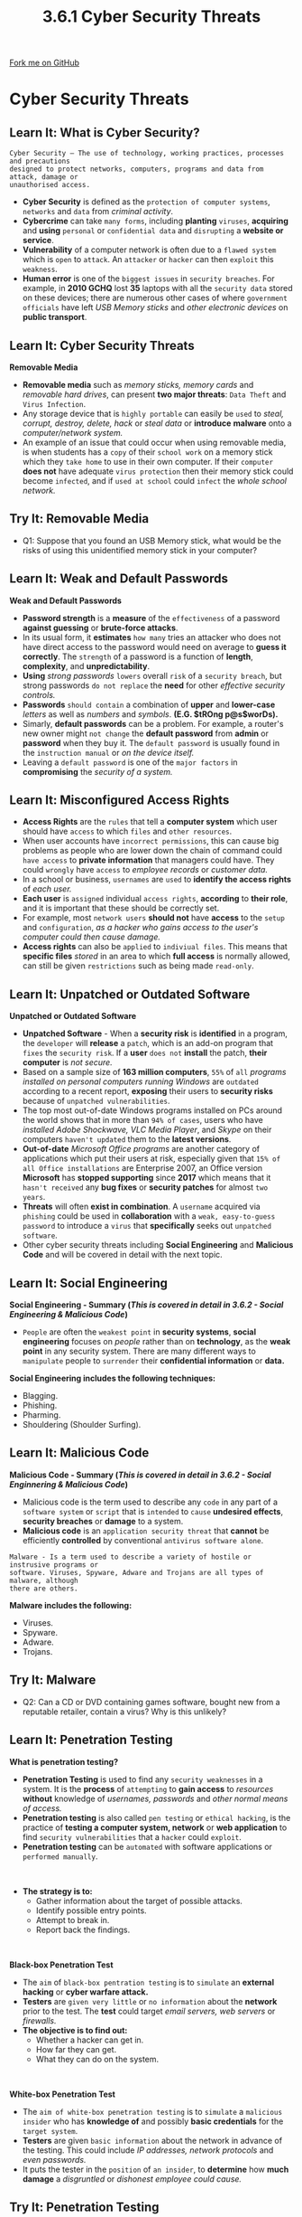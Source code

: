 #+STARTUP:indent
#+HTML_HEAD: <link rel="stylesheet" type="text/css" href="css/styles.css"/>
#+HTML_HEAD_EXTRA: <link href='http://fonts.googleapis.com/css?family=Ubuntu+Mono|Ubuntu' rel='stylesheet' type='text/css'>
#+OPTIONS: f:nil author:nil num:1 creator:nil timestamp:nil 
#+TITLE: 3.6.1 Cyber Security Threats
#+AUTHOR: Stephen Fone

#+BEGIN_HTML
<div class=ribbon>
<a href="https://github.com/">Fork me on GitHub</a>
</div>
#+END_HTML
* COMMENT Use as a template
:PROPERTIES:
:HTML_CONTAINER_CLASS: activity
:END:
** Learn It
:PROPERTIES:
:HTML_CONTAINER_CLASS: learn
:END:

** Research It
:PROPERTIES:
:HTML_CONTAINER_CLASS: research
:END:

** Design It
:PROPERTIES:
:HTML_CONTAINER_CLASS: design
:END:

** Build It
:PROPERTIES:
:HTML_CONTAINER_CLASS: build
:END:

** Test It
:PROPERTIES:
:HTML_CONTAINER_CLASS: test
:END:

** Run It
:PROPERTIES:
:HTML_CONTAINER_CLASS: run
:END:

** Document It
:PROPERTIES:
:HTML_CONTAINER_CLASS: document
:END:

** Code It
:PROPERTIES:
:HTML_CONTAINER_CLASS: code
:END:

** Program It
:PROPERTIES:
:HTML_CONTAINER_CLASS: program
:END:

** Try It
:PROPERTIES:
:HTML_CONTAINER_CLASS: try
:END:

** Badge It
:PROPERTIES:
:HTML_CONTAINER_CLASS: badge
:END:

** Save It
:PROPERTIES:
:HTML_CONTAINER_CLASS: save
:END:

* Cyber Security Threats
:PROPERTIES:
:HTML_CONTAINER_CLASS: activity
:END:
[[file:img/Cyber_Sec_Main.png]]
** Learn It: What is Cyber Security?
:PROPERTIES:
:HTML_CONTAINER_CLASS: learn
:END:
#+BEGIN_SRC
Cyber Security – The use of technology, working practices, processes and precautions
designed to protect networks, computers, programs and data from attack, damage or
unauthorised access.
#+END_SRC
- *Cyber Security* is defined as the =protection of computer systems=, =networks= and =data= from /criminal activity/.
- *Cybercrime* can take =many forms=, including *planting* =viruses=, *acquiring* and *using* =personal= or =confidential data= and =disrupting= a *website or service*.
- *Vulnerability* of a computer network is often due to a =flawed system= which is =open= to =attack=. An =attacker= or =hacker= can then =exploit= this =weakness=.
- *Human error* is one of the =biggest issues= in =security breaches=. For example, in *2010 GCHQ* lost *35* laptops with all the =security data= stored on these devices; there are numerous other cases of where =government officials= have left /USB Memory sticks/ and /other electronic devices/ on *public transport*.
** Learn It: Cyber Security Threats
:PROPERTIES:
:HTML_CONTAINER_CLASS: learn
:END:
[[file:img/usb_stick.png]]
*Removable Media*
- *Removable media* such as /memory sticks, memory cards/ and /removable hard drives/, can present *two major threats*: =Data Theft= and =Virus Infection=.
- Any storage device that is =highly portable= can easily be =used= to /steal, corrupt, destroy, delete, hack/ or /steal data/ or *introduce* *malware* onto a /computer/network system./
- An example of an issue that could occur when using removable media, is when students has a =copy= of their =school work= on a memory stick which they =take home= to use in their own computer. If their =computer= *does not* have adequate =virus protection= then their memory stick could become =infected=, and if =used at school= could =infect= the /whole school network./

** Try It: Removable Media
:PROPERTIES:
:HTML_CONTAINER_CLASS: try
:END:
- Q1: Suppose that you found an USB Memory stick, what would be the risks of using this unidentified memory stick in your computer?

** Learn It: Weak and Default Passwords
:PROPERTIES:
:HTML_CONTAINER_CLASS: learn
:END:
[[file:img/Weak_Pass.png]]
*Weak and Default Passwords*
- *Password strength* is a *measure* of the =effectiveness= of a password *against guessing* or *brute-force attacks*.
- In its usual form, it *estimates* =how many= tries an attacker who does not have direct access to the password would need on average to
  *guess it correctly*. The =strength= of a password is a function of *length*, *complexity*, and *unpredictability*.
- *Using* /strong passwords/ =lowers= overall =risk= of a =security breach=, but strong passwords =do not replace= the *need* for other /effective security controls./
- *Passwords* =should contain= a combination of *upper* and *lower-case* /letters/ as well as /numbers/ and /symbols/. *(E.G. $tROng p@s$worDs).*
- Simarly, *default passwords* can be a problem. For example, a router's new owner might =not change= the *default password* from *admin*
  or *password* when they buy it. The =default password= is usually found in the =instruction manual= or /on the device itself./
- Leaving a =default password= is one of the =major factors= in *compromising* the /security of a system./
 
** Learn It: Misconfigured Access Rights
:PROPERTIES:
:HTML_CONTAINER_CLASS: learn
:END:
[[file:img/Access_Rights.png]]
- *Access Rights* are the =rules= that tell a *computer system* which user should have =access= to which =files= and =other resources=.
- When user accounts have =incorrect permissions=, this can cause big problems as people who are lower down the chain of command could =have access= to *private information* that managers could have. They could =wrongly= have =access= to /employee records/ or /customer data./
- In a school or business, =usernames= are =used= to *identify the access rights* of /each user./
- *Each user* is =assigned= individual =access rights=, *according* to *their role*, and it is important that these should be correctly set.
- For example, most =network users= *should not* have *access* to the =setup= and =configuration=, /as a hacker who gains access to the user's computer could then cause damage./
- *Access rights* can also be =applied= to =indiviual files=. This means that *specific files* /stored/ in an area to which *full access* is normally allowed, can still be given =restrictions= such as being made =read-only=.

** Learn It: Unpatched or Outdated Software
:PROPERTIES:
:HTML_CONTAINER_CLASS: learn
:END:
*Unpatched or Outdated Software*
[[file:img/Unpatched.png]]
- *Unpatched Software* - When a *security risk* is *identified* in a program, the =developer= will *release* a =patch=, which is an add-on program that =fixes= the =security risk=. If a *user* =does not= *install* the patch, *their computer* is /not secure./
- Based on a sample size of *163 million computers*, =55%= of =all= /programs installed on personal computers running Windows/ are =outdated= according to a recent report, *exposing* their users to *security risks* because of =unpatched vulnerabilities=.
- The top most out-of-date Windows programs installed on PCs around the world shows that in more than =94% of cases=, users who have /installed Adobe Shockwave, VLC Media Player/, and /Skype/ on their computers =haven't updated= them to the *latest versions*.
- *Out-of-date* /Microsoft Office programs/ are another category of applications which put their users at risk, especially given that =15% of all Office installations= are Enterprise 2007, an Office version *Microsoft* has *stopped supporting* since *2017* which means that it =hasn't received= any *bug fixes* or *security patches* for almost =two years=.
- *Threats* will often *exist in combination*. A =username= acquired via =phishing= could be used in *collaboration* with a =weak, easy-to-guess password= to introduce a =virus= that *specifically* seeks out =unpatched software=.
- Other cyber security threats including *Social Engineering* and *Malicious Code* and will be covered in detail with the next topic.

** Learn It: Social Engineering
:PROPERTIES:
:HTML_CONTAINER_CLASS: learn
:END:
[[file:img/Identity_Theft.png]]
*Social Engineering - Summary (/This is covered in detail in 3.6.2 - Social Engineering & Malicious Code/)*
- =People= are often the =weakest point= in *security systems*, *social engineering* focuses on /people/ rather than on *technology*, as the *weak point* in any security system. There are many different ways to =manipulate= people to =surrender= their
  *confidential information* or *data.*
*Social Engineering includes the following techniques:*
 - Blagging.
 - Phishing.
 - Pharming.
 - Shouldering (Shoulder Surfing).

** Learn It: Malicious Code
:PROPERTIES:
:HTML_CONTAINER_CLASS: learn
:END:
[[file:img/Malicious_Code.png]]
*Malicious Code - Summary (/This is covered in detail in 3.6.2 - Social Enginnering & Malicious Code/)*
- Malicious code is the term used to describe any =code= in any part of a =software system= or =script= that is =intended= to =cause= *undesired effects*, *security breaches* or *damage* to a system.
- *Malicious code* is an =application security threat= that *cannot* be efficiently *controlled* by conventional =antivirus software alone=.
#+BEGIN_SRC
Malware - Is a term used to describe a variety of hostile or instrusive programs or
software. Viruses, Spyware, Adware and Trojans are all types of malware, although
there are others.
#+END_SRC
*Malware includes the following:*
 - Viruses.
 - Spyware.
 - Adware.
 - Trojans.

** Try It: Malware
:PROPERTIES:
:HTML_CONTAINER_CLASS: try
:END:
- Q2: Can a CD or DVD containing games software, bought new from a reputable retailer, contain a virus? Why is this unlikely?

** Learn It: Penetration Testing
:PROPERTIES:
:HTML_CONTAINER_CLASS: learn
:END:
[[file:img/Penetration_Testing.png]]
*What is penetration testing?*
- *Penetration Testing* is used to find any =security weaknesses= in a system. It is the *process* of =attempting= to *gain access* to /resources/ *without* knowledge of /usernames, passwords/ and /other normal means of access./
- *Penetration testing* is also called =pen testing= or =ethical hacking=, is the practice of *testing a computer system, network* or *web application* to find =security vulnerabilities= that a =hacker= could =exploit=.
- *Penetration testing* can be =automated= with software applications or =performed manually=.
#+BEGIN_HTML
<br>
#+END_HTML
- *The strategy is to:*
  - Gather information about the target of possible attacks.
  - Identify possible entry points.
  - Attempt to break in.
  - Report back the findings.
#+BEGIN_HTML
<br>
#+END_HTML
*Black-box Penetration Test*
- The =aim= of =black-box pentration testing= is to =simulate= an *external hacking* or *cyber warfare attack.*
- *Testers* are =given very little= or =no information= about the *network* prior to the test. The *test* could target /email servers, web servers/ or /firewalls./
- *The objective is to find out:*
  - Whether a hacker can get in.
  - How far they can get.
  - What they can do on the system.
#+BEGIN_HTML
<br>
#+END_HTML
*White-box Penetration Test*
- The =aim of white-box penetration testing= is to =simulate= a =malicious insider= who has *knowledge of* and possibly *basic credentials* for the =target system=.
- *Testers* are given =basic information= about the network in advance of the testing. This could include /IP addresses, network protocols/ and /even passwords./
- It puts the tester in the =position= of =an insider=, to *determine* how *much damage* a /disgruntled/ or /dishonest employee could cause./

** Try It: Penetration Testing
:PROPERTIES:
:HTML_CONTAINER_CLASS: try
:END:
- Q3: *Name* some possible *weaknesses* or *vulnerablities* that *(A)* a *black-box* penetration test and *(B)* a *white-box* penetration test might identify?

** Badge It: Exam Questions
:PROPERTIES:
:HTML_CONTAINER_CLASS: badge
:END:
*** Silver - Answer the following questions:
1. *Define* the term Cyber Security? (2 Marks)
2. *Explain* why removable media can be a threat to the security of a network? (2 Marks)

/Upload to 3.6 Fundamentals of Cyber Security - 3.6.1 Cyber Security Threats: Silver on BourneToLearn/

** Badge It: Exam Questions
:PROPERTIES:
:HTML_CONTAINER_CLASS: badge
:END:
*** Gold - Answer the following questions:
1. The school network adminstrator notices that a lot of network user's haven't changed their default password or have chosen a weak password.
  - a) Explain why this is a problem? (2 Marks)
  - b) Suggest *two* requirements that could be imposed on passwords to ensure that they are strong? (2 Marks)

/Upload to 3.6 Fundamentals of Cyber Security - 3.6.1 Cyber Security Threats: Gold on BourneToLearn/

** Badge It: Exam Questions
:PROPERTIES:
:HTML_CONTAINER_CLASS: badge
:END:
*** Platinum - Answer the following questions:
1. A mail-order company stores thousands of customers' details, including debit and credit card details, on its computer network. The company is concerned about the security of this information.
  - a) Explain *three* measures that the company could take to prevent unauthorised access to their computer system? (3 Marks)
  - b) *Describe* a measure that the company could take to prevent employees from accessing information that they are not permitted to view? (2 Marks)
  - c) *Explain* how penetration testing can assist the company in improving its security? (3 Marks)


/Upload to 3.6 Fundamentals of Cyber Security - 3.6.1 Cyber Security Threats: Platinum on BourneToLearn/
